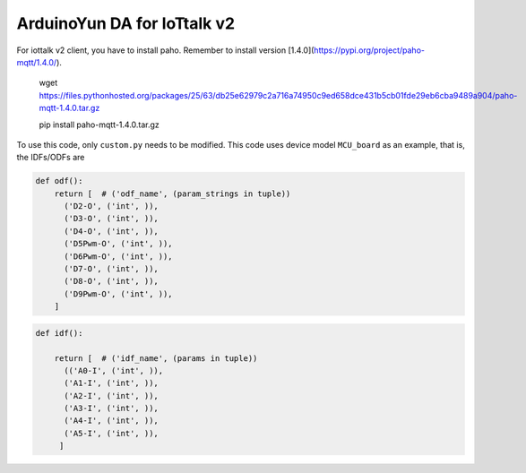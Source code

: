 ArduinoYun DA for IoTtalk v2
============================
For iottalk v2 client, you have to install paho. Remember to install version [1.4.0](https://pypi.org/project/paho-mqtt/1.4.0/).

    wget https://files.pythonhosted.org/packages/25/63/db25e62979c2a716a74950c9ed658dce431b5cb01fde29eb6cba9489a904/paho-mqtt-1.4.0.tar.gz
    
    pip install paho-mqtt-1.4.0.tar.gz


To use this code, only ``custom.py`` needs to be modified.
This code uses device model ``MCU_board`` as an example, that is, the IDFs/ODFs are

.. code-block:: python

    def odf():
        return [  # ('odf_name', (param_strings in tuple))
          ('D2-O', ('int', )),
          ('D3-O', ('int', )),
          ('D4-O', ('int', )),
          ('D5Pwm-O', ('int', )),
          ('D6Pwm-O', ('int', )),
          ('D7-O', ('int', )),
          ('D8-O', ('int', )),
          ('D9Pwm-O', ('int', )),
        ]

.. code-block:: python

    def idf():

        return [  # ('idf_name', (params in tuple))
          (('A0-I', ('int', )),
          ('A1-I', ('int', )),
          ('A2-I', ('int', )),
          ('A3-I', ('int', )),
          ('A4-I', ('int', )),
          ('A5-I', ('int', )),
         ]
